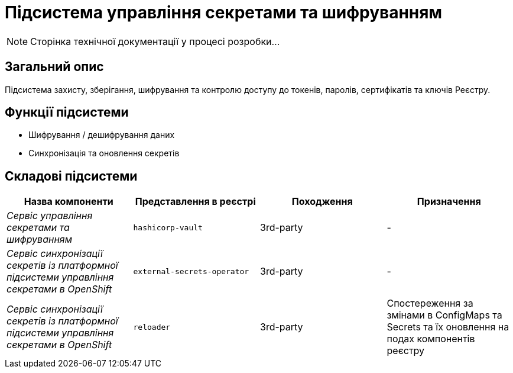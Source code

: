 = Підсистема управління секретами та шифруванням

[NOTE]
--
Сторінка технічної документації у процесі розробки...
--

== Загальний опис

Підсистема захисту, зберігання, шифрування та контролю доступу до токенів, паролів, сертифікатів та ключів Реєстру.

== Функції підсистеми

* Шифрування / дешифрування даних
* Синхронізація та оновлення секретів

== Складові підсистеми

|===
|Назва компоненти|Представлення в реєстрі|Походження|Призначення

|_Сервіс управління секретами та шифруванням_
|`hashicorp-vault`
|3rd-party
|-

|__Сервіс синхронізації секретів із платформної підсистеми управління секретами в OpenShift__
|`external-secrets-operator`
|3rd-party
|-

|__Сервіс синхронізації секретів із платформної підсистеми управління секретами в OpenShift__
|`reloader`
|3rd-party
|Cпостереження за змінами в ConfigMaps та Secrets та їх оновлення на подах компонентів реєстру

|===
